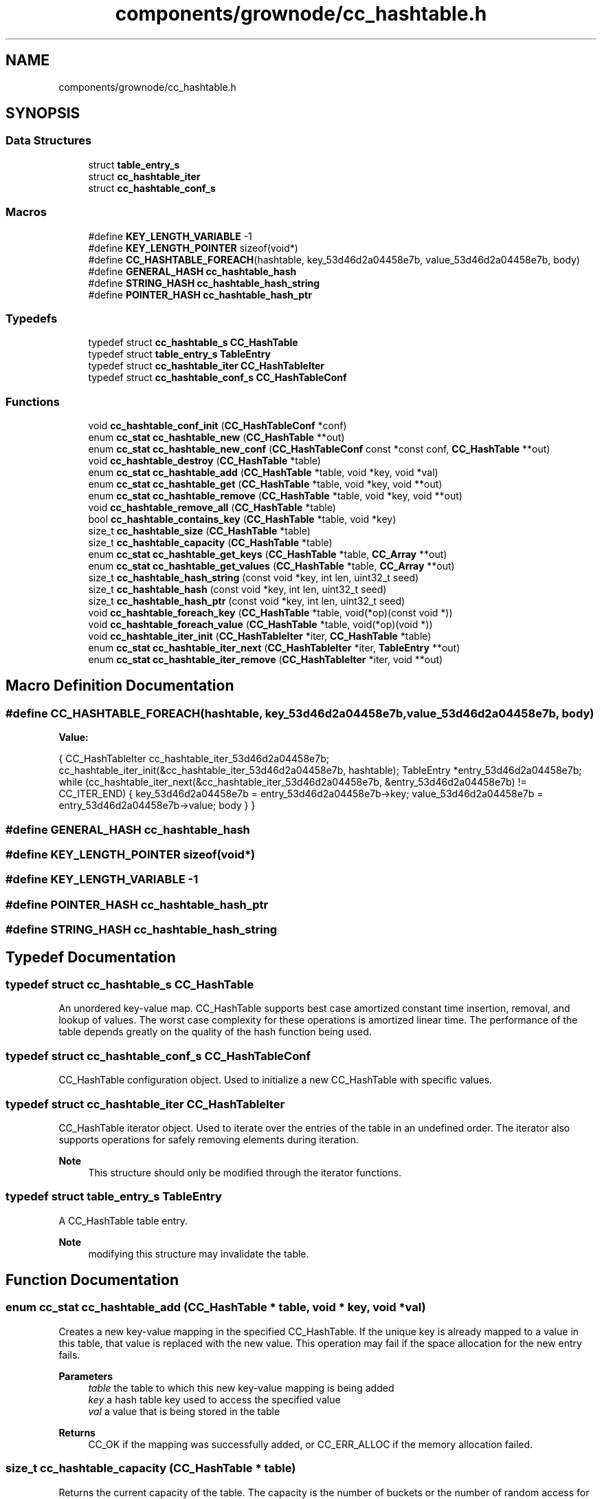 .TH "components/grownode/cc_hashtable.h" 3 "Thu Dec 30 2021" "GrowNode" \" -*- nroff -*-
.ad l
.nh
.SH NAME
components/grownode/cc_hashtable.h
.SH SYNOPSIS
.br
.PP
.SS "Data Structures"

.in +1c
.ti -1c
.RI "struct \fBtable_entry_s\fP"
.br
.ti -1c
.RI "struct \fBcc_hashtable_iter\fP"
.br
.ti -1c
.RI "struct \fBcc_hashtable_conf_s\fP"
.br
.in -1c
.SS "Macros"

.in +1c
.ti -1c
.RI "#define \fBKEY_LENGTH_VARIABLE\fP   \-1"
.br
.ti -1c
.RI "#define \fBKEY_LENGTH_POINTER\fP   sizeof(void*)"
.br
.ti -1c
.RI "#define \fBCC_HASHTABLE_FOREACH\fP(hashtable,  key_53d46d2a04458e7b,  value_53d46d2a04458e7b,  body)"
.br
.ti -1c
.RI "#define \fBGENERAL_HASH\fP   \fBcc_hashtable_hash\fP"
.br
.ti -1c
.RI "#define \fBSTRING_HASH\fP   \fBcc_hashtable_hash_string\fP"
.br
.ti -1c
.RI "#define \fBPOINTER_HASH\fP   \fBcc_hashtable_hash_ptr\fP"
.br
.in -1c
.SS "Typedefs"

.in +1c
.ti -1c
.RI "typedef struct \fBcc_hashtable_s\fP \fBCC_HashTable\fP"
.br
.ti -1c
.RI "typedef struct \fBtable_entry_s\fP \fBTableEntry\fP"
.br
.ti -1c
.RI "typedef struct \fBcc_hashtable_iter\fP \fBCC_HashTableIter\fP"
.br
.ti -1c
.RI "typedef struct \fBcc_hashtable_conf_s\fP \fBCC_HashTableConf\fP"
.br
.in -1c
.SS "Functions"

.in +1c
.ti -1c
.RI "void \fBcc_hashtable_conf_init\fP (\fBCC_HashTableConf\fP *conf)"
.br
.ti -1c
.RI "enum \fBcc_stat\fP \fBcc_hashtable_new\fP (\fBCC_HashTable\fP **out)"
.br
.ti -1c
.RI "enum \fBcc_stat\fP \fBcc_hashtable_new_conf\fP (\fBCC_HashTableConf\fP const *const conf, \fBCC_HashTable\fP **out)"
.br
.ti -1c
.RI "void \fBcc_hashtable_destroy\fP (\fBCC_HashTable\fP *table)"
.br
.ti -1c
.RI "enum \fBcc_stat\fP \fBcc_hashtable_add\fP (\fBCC_HashTable\fP *table, void *key, void *val)"
.br
.ti -1c
.RI "enum \fBcc_stat\fP \fBcc_hashtable_get\fP (\fBCC_HashTable\fP *table, void *key, void **out)"
.br
.ti -1c
.RI "enum \fBcc_stat\fP \fBcc_hashtable_remove\fP (\fBCC_HashTable\fP *table, void *key, void **out)"
.br
.ti -1c
.RI "void \fBcc_hashtable_remove_all\fP (\fBCC_HashTable\fP *table)"
.br
.ti -1c
.RI "bool \fBcc_hashtable_contains_key\fP (\fBCC_HashTable\fP *table, void *key)"
.br
.ti -1c
.RI "size_t \fBcc_hashtable_size\fP (\fBCC_HashTable\fP *table)"
.br
.ti -1c
.RI "size_t \fBcc_hashtable_capacity\fP (\fBCC_HashTable\fP *table)"
.br
.ti -1c
.RI "enum \fBcc_stat\fP \fBcc_hashtable_get_keys\fP (\fBCC_HashTable\fP *table, \fBCC_Array\fP **out)"
.br
.ti -1c
.RI "enum \fBcc_stat\fP \fBcc_hashtable_get_values\fP (\fBCC_HashTable\fP *table, \fBCC_Array\fP **out)"
.br
.ti -1c
.RI "size_t \fBcc_hashtable_hash_string\fP (const void *key, int len, uint32_t seed)"
.br
.ti -1c
.RI "size_t \fBcc_hashtable_hash\fP (const void *key, int len, uint32_t seed)"
.br
.ti -1c
.RI "size_t \fBcc_hashtable_hash_ptr\fP (const void *key, int len, uint32_t seed)"
.br
.ti -1c
.RI "void \fBcc_hashtable_foreach_key\fP (\fBCC_HashTable\fP *table, void(*op)(const void *))"
.br
.ti -1c
.RI "void \fBcc_hashtable_foreach_value\fP (\fBCC_HashTable\fP *table, void(*op)(void *))"
.br
.ti -1c
.RI "void \fBcc_hashtable_iter_init\fP (\fBCC_HashTableIter\fP *iter, \fBCC_HashTable\fP *table)"
.br
.ti -1c
.RI "enum \fBcc_stat\fP \fBcc_hashtable_iter_next\fP (\fBCC_HashTableIter\fP *iter, \fBTableEntry\fP **out)"
.br
.ti -1c
.RI "enum \fBcc_stat\fP \fBcc_hashtable_iter_remove\fP (\fBCC_HashTableIter\fP *iter, void **out)"
.br
.in -1c
.SH "Macro Definition Documentation"
.PP 
.SS "#define CC_HASHTABLE_FOREACH(hashtable, key_53d46d2a04458e7b, value_53d46d2a04458e7b, body)"
\fBValue:\fP
.PP
.nf
{                                                                   \
        CC_HashTableIter cc_hashtable_iter_53d46d2a04458e7b;            \
        cc_hashtable_iter_init(&cc_hashtable_iter_53d46d2a04458e7b, hashtable); \
        TableEntry *entry_53d46d2a04458e7b;                             \
        while (cc_hashtable_iter_next(&cc_hashtable_iter_53d46d2a04458e7b, &entry_53d46d2a04458e7b) != CC_ITER_END) \
        {                                                               \
            key_53d46d2a04458e7b = entry_53d46d2a04458e7b->key;         \
            value_53d46d2a04458e7b = entry_53d46d2a04458e7b->value;     \
            body                                                        \
                }                                                       \
    }
.fi
.SS "#define GENERAL_HASH   \fBcc_hashtable_hash\fP"

.SS "#define KEY_LENGTH_POINTER   sizeof(void*)"

.SS "#define KEY_LENGTH_VARIABLE   \-1"

.SS "#define POINTER_HASH   \fBcc_hashtable_hash_ptr\fP"

.SS "#define STRING_HASH   \fBcc_hashtable_hash_string\fP"

.SH "Typedef Documentation"
.PP 
.SS "typedef struct \fBcc_hashtable_s\fP \fBCC_HashTable\fP"
An unordered key-value map\&. CC_HashTable supports best case amortized constant time insertion, removal, and lookup of values\&. The worst case complexity for these operations is amortized linear time\&. The performance of the table depends greatly on the quality of the hash function being used\&. 
.SS "typedef struct \fBcc_hashtable_conf_s\fP  \fBCC_HashTableConf\fP"
CC_HashTable configuration object\&. Used to initialize a new CC_HashTable with specific values\&. 
.SS "typedef struct \fBcc_hashtable_iter\fP  \fBCC_HashTableIter\fP"
CC_HashTable iterator object\&. Used to iterate over the entries of the table in an undefined order\&. The iterator also supports operations for safely removing elements during iteration\&.
.PP
\fBNote\fP
.RS 4
This structure should only be modified through the iterator functions\&. 
.RE
.PP

.SS "typedef struct \fBtable_entry_s\fP  \fBTableEntry\fP"
A CC_HashTable table entry\&.
.PP
\fBNote\fP
.RS 4
modifying this structure may invalidate the table\&. 
.RE
.PP

.SH "Function Documentation"
.PP 
.SS "enum \fBcc_stat\fP cc_hashtable_add (\fBCC_HashTable\fP * table, void * key, void * val)"
Creates a new key-value mapping in the specified CC_HashTable\&. If the unique key is already mapped to a value in this table, that value is replaced with the new value\&. This operation may fail if the space allocation for the new entry fails\&.
.PP
\fBParameters\fP
.RS 4
\fItable\fP the table to which this new key-value mapping is being added 
.br
\fIkey\fP a hash table key used to access the specified value 
.br
\fIval\fP a value that is being stored in the table
.RE
.PP
\fBReturns\fP
.RS 4
CC_OK if the mapping was successfully added, or CC_ERR_ALLOC if the memory allocation failed\&. 
.RE
.PP

.SS "size_t cc_hashtable_capacity (\fBCC_HashTable\fP * table)"
Returns the current capacity of the table\&. The capacity is the number of buckets or the number of random access for table entries\&.
.PP
\fBParameters\fP
.RS 4
\fItable\fP the table whose current capacity is being returned
.RE
.PP
\fBReturns\fP
.RS 4
the current capacity of the specified table\&. 
.RE
.PP

.SS "void cc_hashtable_conf_init (\fBCC_HashTableConf\fP * conf)"
Initializes the CC_HashTableConf structs fields to default values\&.
.PP
\fBParameters\fP
.RS 4
\fIconf\fP the struct that is being initialized 
.RE
.PP

.SS "bool cc_hashtable_contains_key (\fBCC_HashTable\fP * table, void * key)"
Checks whether or not the CC_HashTable contains the specified key\&.
.PP
\fBParameters\fP
.RS 4
\fItable\fP the table on which the search is being performed 
.br
\fIkey\fP the key that is being searched for
.RE
.PP
\fBReturns\fP
.RS 4
true if the table contains the key\&. 
.RE
.PP

.SS "void cc_hashtable_destroy (\fBCC_HashTable\fP * table)"
Destroys the specified CC_HashTable structure without destroying the data contained within it\&. In other words, the keys and the values are not freed, but only the table structure\&.
.PP
\fBParameters\fP
.RS 4
\fItable\fP CC_HashTable to be destroyed 
.RE
.PP

.SS "void cc_hashtable_foreach_key (\fBCC_HashTable\fP * table, void(*)(const void *) op)"

.SS "void cc_hashtable_foreach_value (\fBCC_HashTable\fP * table, void(*)(void *) op)"

.SS "enum \fBcc_stat\fP cc_hashtable_get (\fBCC_HashTable\fP * table, void * key, void ** out)"
Gets a value associated with the specified key and sets the out parameter to it\&.
.PP
\fBParameters\fP
.RS 4
\fItable\fP the table from which the mapping is being returned 
.br
\fIkey\fP the key that is being looked up 
.br
\fIout\fP pointer to where the value is stored
.RE
.PP
\fBReturns\fP
.RS 4
CC_OK if the key was found, or CC_ERR_KEY_NOT_FOUND if not\&. 
.RE
.PP

.SS "enum \fBcc_stat\fP cc_hashtable_get_keys (\fBCC_HashTable\fP * table, \fBCC_Array\fP ** out)"
Returns an CC_Array of hashtable keys\&. The returned CC_Array is allocated using the same memory allocators used by the CC_HashTable\&.
.PP
\fBParameters\fP
.RS 4
\fItable\fP the table whose keys are being returned 
.br
\fIout\fP pointer to where the array is stored
.RE
.PP
\fBReturns\fP
.RS 4
CC_OK if the CC_Array was successfully created, or CC_ERR_ALLOC if the memory allocation for the CC_Array failed\&. 
.RE
.PP

.SS "enum \fBcc_stat\fP cc_hashtable_get_values (\fBCC_HashTable\fP * table, \fBCC_Array\fP ** out)"
Returns an CC_Array of hashtable values\&. The returned CC_Array is allocated using the same memory allocators used by the CC_HashTable\&.
.PP
\fBParameters\fP
.RS 4
\fItable\fP the table whose values are being returned 
.br
\fIout\fP pointer to where the array is stored
.RE
.PP
\fBReturns\fP
.RS 4
CC_OK if the CC_Array was successfully created, or CC_ERR_ALLOC if the memory allocation for the CC_Array failed\&. 
.RE
.PP

.SS "size_t cc_hashtable_hash (const void * key, int len, uint32_t seed)"
MurmurHash3 the 32bit variant\&. 
.SS "size_t cc_hashtable_hash_ptr (const void * key, int len, uint32_t seed)"

.SS "size_t cc_hashtable_hash_string (const void * key, int len, uint32_t seed)"

.SS "void cc_hashtable_iter_init (\fBCC_HashTableIter\fP * iter, \fBCC_HashTable\fP * table)"
Initializes the CC_HashTableIter structure\&.
.PP
\fBNote\fP
.RS 4
The order at which the entries are returned is unspecified\&.
.RE
.PP
\fBParameters\fP
.RS 4
\fIiter\fP the iterator that is being initialized 
.br
\fItable\fP the table over whose entries the iterator is going to iterate 
.RE
.PP

.SS "enum \fBcc_stat\fP cc_hashtable_iter_next (\fBCC_HashTableIter\fP * iter, \fBTableEntry\fP ** te)"
Advances the iterator and sets the out parameter to the value of the next TableEntry\&.
.PP
\fBParameters\fP
.RS 4
\fIiter\fP the iterator that is being advanced 
.br
\fIout\fP pointer to where the next entry is set
.RE
.PP
\fBReturns\fP
.RS 4
CC_OK if the iterator was advanced, or CC_ITER_END if the end of the CC_HashTable has been reached\&. 
.RE
.PP

.SS "enum \fBcc_stat\fP cc_hashtable_iter_remove (\fBCC_HashTableIter\fP * iter, void ** out)"
Removes the last returned entry by \fC\fBcc_hashtable_iter_next()\fP\fP function without invalidating the iterator and optionally sets the out parameter to the value of the removed entry\&.
.PP
\fBNote\fP
.RS 4
This Function should only ever be called after a call to \fC \fBcc_hashtable_iter_next()\fP\fP\&.
.RE
.PP
\fBParameters\fP
.RS 4
\fIiter\fP The iterator on which this operation is performed 
.br
\fIout\fP Pointer to where the removed element is stored, or NULL if it is to be ignored
.RE
.PP
\fBReturns\fP
.RS 4
CC_OK if the entry was successfully removed, or CC_ERR_KEY_NOT_FOUND\&. 
.RE
.PP

.SS "enum \fBcc_stat\fP cc_hashtable_new (\fBCC_HashTable\fP ** out)"
Creates a new CC_HashTable and returns a status code\&.
.PP
\fBNote\fP
.RS 4
The newly created CC_HashTable will work with string keys\&.
.RE
.PP
\fBParameters\fP
.RS 4
\fIout\fP Pointer to where the newly created CC_HashTable is to be stored
.RE
.PP
\fBReturns\fP
.RS 4
CC_OK if the creation was successful, or CC_ERR_ALLOC if the memory allocation for the new CC_HashTable failed\&. 
.RE
.PP

.SS "enum \fBcc_stat\fP cc_hashtable_new_conf (\fBCC_HashTableConf\fP const *const conf, \fBCC_HashTable\fP ** out)"
Creates a new CC_HashTable based on the specified CC_HashTableConf struct and returns a status code\&.
.PP
The table is allocated using the memory allocators specified in the CC_HashTableConf struct\&.
.PP
\fBParameters\fP
.RS 4
\fIconf\fP the CC_HashTable conf structure 
.br
\fIout\fP Pointer to where the newly created CC_HashTable is stored
.RE
.PP
\fBReturns\fP
.RS 4
CC_OK if the creation was successful, or CC_ERR_ALLOC if the memory allocation for the new CC_HashTable structure failed\&. 
.RE
.PP

.SS "enum \fBcc_stat\fP cc_hashtable_remove (\fBCC_HashTable\fP * table, void * key, void ** out)"
Removes a key-value mapping from the specified hash table and sets the out parameter to value\&.
.PP
\fBParameters\fP
.RS 4
\fItable\fP the table from which the key-value pair is being removed 
.br
\fIkey\fP the key of the value being returned 
.br
\fIout\fP pointer to where the removed value is stored, or NULL if it is to be ignored
.RE
.PP
\fBReturns\fP
.RS 4
CC_OK if the mapping was successfully removed, or CC_ERR_KEY_NOT_FOUND if the key was not found\&. 
.RE
.PP

.SS "void cc_hashtable_remove_all (\fBCC_HashTable\fP * table)"
Removes all key-value mappings from the specified table\&.
.PP
\fBParameters\fP
.RS 4
\fItable\fP the table from which all mappings are being removed 
.RE
.PP

.SS "size_t cc_hashtable_size (\fBCC_HashTable\fP * table)"
Returns the size of the specified CC_HashTable\&. Size of a CC_HashTable represents the number of key-value mappings within the table\&.
.PP
\fBParameters\fP
.RS 4
\fItable\fP the table whose size is being returned
.RE
.PP
\fBReturns\fP
.RS 4
the size of the table\&. 
.RE
.PP

.SH "Author"
.PP 
Generated automatically by Doxygen for GrowNode from the source code\&.
